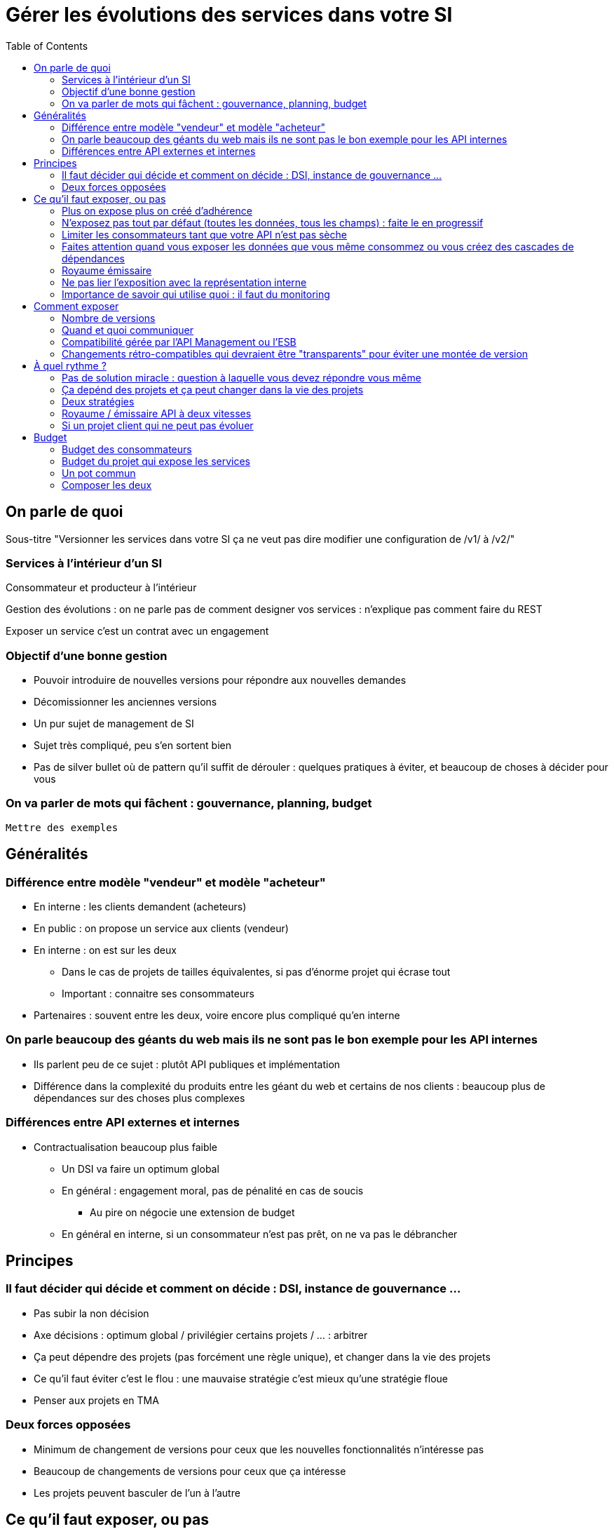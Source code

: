 = Gérer les évolutions des services dans votre SI
:toc:

== On parle de quoi

Sous-titre "Versionner les services dans votre SI ça ne veut pas dire modifier une configuration de /v1/ à /v2/"

=== Services à l'intérieur d'un SI

Consommateur et producteur à l'intérieur

Gestion des évolutions : on ne parle pas de comment designer vos services : n'explique pas comment faire du REST

Exposer un service c'est un contrat avec un engagement

=== Objectif d'une bonne gestion

* Pouvoir introduire de nouvelles versions pour répondre aux nouvelles demandes
* Décomissionner les anciennes versions
* Un pur sujet de management de SI
* Sujet très compliqué, peu s'en sortent bien
* Pas de silver bullet où de pattern qu'il suffit de dérouler : quelques pratiques à éviter, et beaucoup de choses à décider pour vous

=== On va parler de mots qui fâchent : gouvernance, planning, budget

`Mettre des exemples`

== Généralités

=== Différence entre modèle "vendeur" et modèle "acheteur"

* En interne : les clients demandent (acheteurs)
* En public : on propose un service aux clients (vendeur)
* En interne : on est sur les deux
** Dans le cas de projets de tailles équivalentes, si pas d'énorme projet qui écrase tout
** Important : connaitre ses consommateurs
* Partenaires : souvent entre les deux, voire encore plus compliqué qu'en interne

=== On parle beaucoup des géants du web mais ils ne sont pas le bon exemple pour les API internes

* Ils parlent peu de ce sujet : plutôt API publiques et implémentation
* Différence dans la complexité du produits entre les géant du web et certains de nos clients : beaucoup plus de dépendances sur des choses plus complexes

=== Différences entre API externes et internes

* Contractualisation beaucoup plus faible
** Un DSI  va faire un optimum global
** En général : engagement moral, pas de pénalité en cas de soucis
*** Au pire on négocie une extension de budget
** En général en interne, si un consommateur n'est pas prêt, on ne va pas le débrancher

== Principes

=== Il faut décider qui décide et comment on décide : DSI, instance de gouvernance ...

* Pas subir la non décision
* Axe décisions : optimum global / privilégier certains projets / ... : arbitrer
* Ça peut dépendre des projets (pas forcément une règle unique), et changer dans la vie des projets
* Ce qu'il faut éviter c'est le flou : une mauvaise stratégie c'est mieux qu'une stratégie floue
* Penser aux projets en TMA

=== Deux forces opposées

* Minimum de changement de versions pour ceux que les nouvelles fonctionnalités n'intéresse pas
* Beaucoup de changements de versions pour ceux que ça intéresse
* Les projets peuvent basculer de l'un à l'autre

== Ce qu'il faut exposer, ou pas

=== Plus on expose plus on créé d'adhérence

* Moins on expose moins on en créé

=== N'exposez pas tout par défaut (toutes les données, tous les champs) : faite le en progressif

=== Limiter les consommateurs tant que votre API n'est pas sèche

=== Faites attention quand vous exposer les données que vous même consommez ou vous créez des cascades de dépendances

* Si j'utilise les données de l'appli A, et même si je dois les stocker, je ne les republie pas, sinon je dois changer les services que j'expose quand A change les siens, ou alors je créé une divergence

=== Royaume émissaire

* Certaines données ont vocation à rester dans une certaine zone métier, ne les déversez pas dans tout le SI

=== Ne pas lier l'exposition avec la représentation interne
* On est capable de ne pas changer l'API même si l'interne n'évolue pas

=== Importance de savoir qui utilise quoi : il faut du monitoring

image::zones.png[title="Les zones de services"]

== Comment exposer

=== Nombre de versions
* Arbitrage entre travail pour le producteur et pour les consommateurs
* Deux (idéal) ou trois versions en parallèle
** Chevauchement temporaire entre deux version (on attend entre la sortie de la N+1 et le décomissionnement de la N-1) : permet de sauter une version sur deux pour les consommateurs

image::versions.png[title="Un exemple de gestion de version"]

=== Quand et quoi communiquer

* Cas idéal : définir le contrat en commnun
* Au minimum : communiquer dès que l'interface a été définie
* Contrat d'API : interface  + données d'exemples + mocks
** Mocks des consommateurs pour tester
** S'outiller (swagger)

=== Compatibilité gérée par l'API Management ou l'ESB

* Pas magique : on change de version majeure c'est qu'on change le comportement métier
* Code métier dans un middleware qui est souvent géré par une équipe qui ne connait pas le métier
* L'équipe du middleware devient le goulot d'étranglement pour les projets qui veulent évoluer

=== Changements rétro-compatibles qui devraient être "transparents" pour éviter une montée de version
* Peut être une bonne idée
* Peut être dangereux quand on le pousse trop loin : risque de tordre les contrats
** Si tu as peur de changer le contrat, c'est qu'il y a problème
* Demande de très bien communiquer

== À quel rythme ?

=== Pas de solution miracle : question à laquelle vous devez répondre vous même

=== Ça depénd des projets et ça peut changer dans la vie des projets

=== Deux stratégies

* Cadencé : une fois tous les X mois
** Rythme de modification de l'API n'est pas le rythme de livraison de projet
**  Plus prévisible pour les consommateurs, permet de s'organiser et de préprovisionner
*** Ça aide d'avoir une roadmap
*** Principe de moindre surprise
* Opportuniste : quand vous en avez besoin
**   Permet plus de fluidité

=== Royaume / émissaire API à deux vitesses

* les services qui sont pour le royaumes peuvent bouger rapidement
** d'ailleurs ils ont tendance à bouger ensemble
* les services qui sont pour tout le SI bouger à un rythme plus lent

=== Si un projet client qui ne peut pas évoluer

* s'il faut maintenir une version spécifique, faire migrer tous les autres
* Coût continu, et qui va augmenter au fur et à mesure que votre interface va évoluer
** Ils paient

== Budget

Une fois toutes les bonnes résolutions prises, reste une question, probablement la plus importante : qui paie ?

Comme dans certains des autres sujets traités, il n'y a pas de réponse qui convienne dans tous les cas.
La différence ici c'est qu'il vaut peut-être mieux choisir une même approche pour tous les projets pour limiter le nombre de fois où on se pose la question.
Les prises de décisions sur les questions de budgets étant extrêmement difficiles, cela permet de limiter les conflits, même si à chaque cycle budgétaire la tentation est grande de tout remettre en cause.

=== Budget des consommateurs

Quand un consommateur de service a besoin de nouvelles fonctionnalités il n'aura pas de soucis à financer la migration vers la nouvelle version d'une API qui va lui fournir ce dont il a besoin.

Les questions de budget se posent quand le consommateur est satisfait de ce qu'il a déjà et qu'il faut migrer à la version suivante.
Le problème se plus particulièrement pour les projets qui sont passé en maintenance, particulièrement en link:https://fr.wikipedia.org/wiki/Tierce_maintenance_applicative[TMA].

Du point du vue du métier, qui a généralement la main sur les questions budgétaire, cette migration n'apporte rien, il est donc logique qu'il soit réticent à dépenser de l'argent pour cela.

Il s'agit du même arbitrage que celui qui se pose pour traiter la dette technique d'un projet, sauf qu'on se place ici au niveau du SI.
Cela rend les choses plus compliqué car les intervenants sont plus nombreux.
Le critère primordial pour choisir une solution n'est pas de fâcher le moins de monde possible, mais de s'assurer que le budget soit là pour que les migrations aient bien lieu en temps et en heure.

Trois approches possibles :

- Si la roadmap du projet qui expose les services est suffisamment claire et prévisible, il est possible de préalouer le coût des migrations dans chaque projet, au même titre que les autres dépenses externes comme l'infrastructure.
- Les consommateurs demandeurs de la nouvelle version peuvent payer pour faire migrer les autres. Cela a pour effet d'augmenter le prix des demandes d'évolutions, donc de les diminuer.
- Un pot commun sous forme d'une taxe "X% du budget" appliquée à tous les consommateurs. Cela permet aux gros projets d'aider à financer les migrations des petits, pour que ceux-ci ne bloquent pas.

Une chose à surveiller dans les deux dernières approches : comme ce n'est pas le projet qui paie, il peut être tentant de gonfler la note, en profitant de la migration pour traiter d'autres sujets.
Sans aller jusqu'à demander de comptes détaillés, gardez donc l'œil ouvert.

=== Budget du projet qui expose les services

Quand un projet expose des services il le fait pour les autres, que ceux-ci contribuent à son budget.

La manière dont les consommateurs financent les évolutions influe sur le rapport du force vis-à-vis du projet :
plus l'un d'entre eux la sentiment de penser d'argent, plus il va vouloir se faire entendre lors des décisions.
Ce n'est pas une mauvaise chose en soit — il est normal que certains projets aient plus d'influence que d'autres —, mais c'est à prendre en compte.

Trois approches :

==== Faire payer les demandeurs d'une évolution

C'est l'approche la plus directe, cependant elle a deux effets secondaires :

- Désavantager les petits projets par rapport aux gros.
- Provoquer une forme d'attentisme : si un projet a besoin d'un nouveau service mais qu'il sait que le projet d'à côté l'a déjà demandé, il a tout intérêt à se taire et à laisser l'autre payer, vu qu'il y aura aussi accès.

Sur ce budget, une part est réservée pour financer la maintenance de l'existant.

=== Un pot commun

Il s'agit de mettre en commun les ressources des différents projets.
Deux axes simples pour la répartition :

- Une taxe "X% du budget";
- Au prorata de la consommation de service (au nombre d'appel).

La première alternative désavantage les gros projets s'ils utilisent peu les services.
La deuxième paraît plus juste du point de vue d'une approche service, mais elle ne reflète pas le coût réel pour le projet.

=== Composer les deux

Il est également possible de composer les deux approches :
- faire payer les demandeurs pour les évolutions;
- un pot commun pour la maintenance.

C'est une approche tentante car elle semble plus juste, cependant elle demande de savoir dans quelle case mettre chaque tâche.
Elle peut être intéressante sur des très gros projets en V, où les aspects budgétaires soient suivis de prêts et où la maintenance fait l'objet de chantiers spécifiques.
Cependant dans des projets plus petits et agiles qui ont appris à refactorer en permanence, mieux vaut une approche plus basique qui évitera de bureaucratiser le projet.
